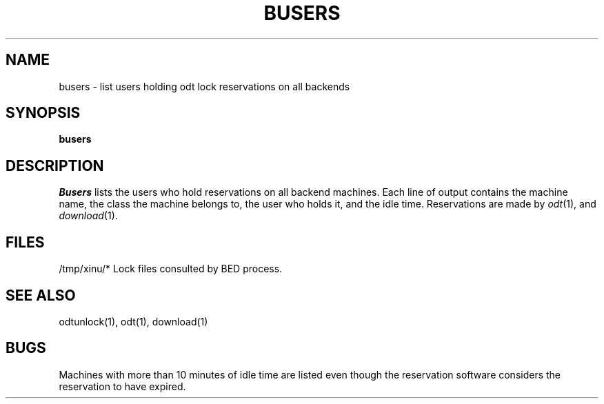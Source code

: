 .TH BUSERS 1
.SH NAME
busers \- list users holding odt lock reservations on all backends
.SH SYNOPSIS
.B busers
.SH DESCRIPTION
.I Busers
lists the users who hold reservations on all backend machines.
Each line of output contains the machine name, the class the
machine belongs to, the user
who holds it, and the idle time.
Reservations are made by \f2odt\f1(1), and \f2download\f1(1).
.SH FILES
/tmp/xinu/*  Lock files consulted by BED process.
.SH "SEE ALSO"
odtunlock(1), odt(1), download(1)
.SH BUGS
Machines with more than 10 minutes of idle time are listed even though
the reservation software considers the reservation to have
expired.
